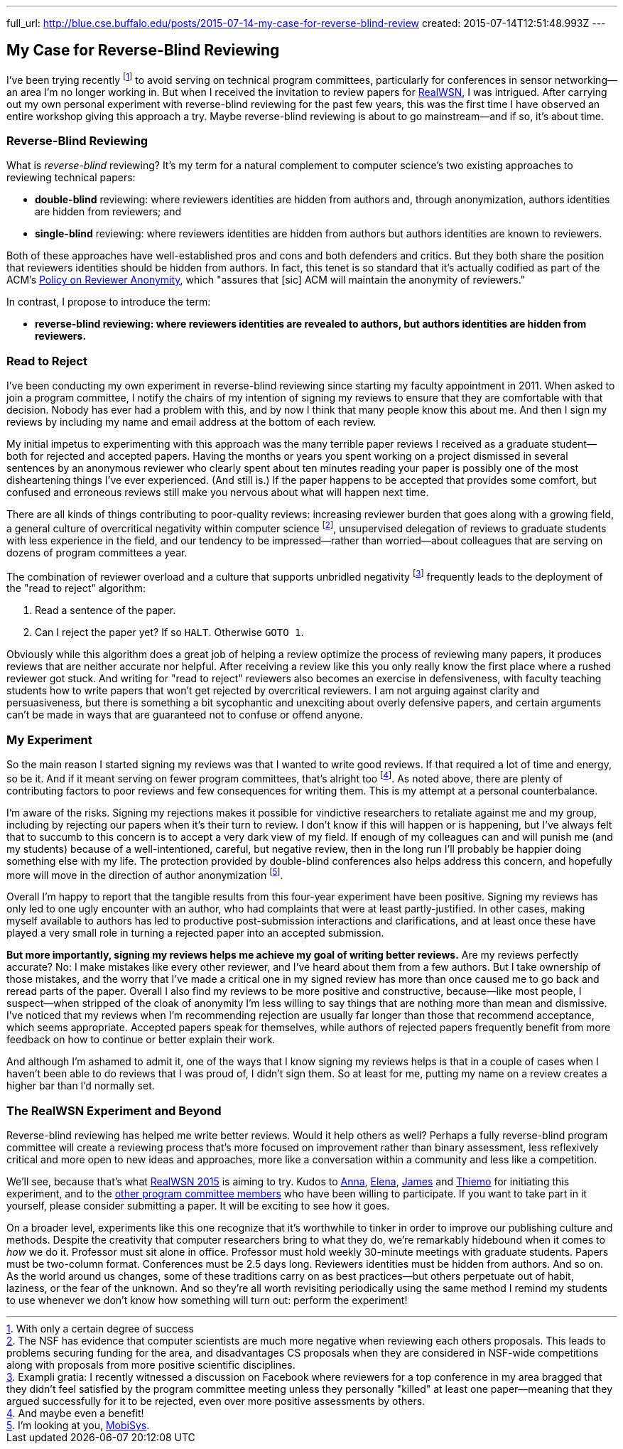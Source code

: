 ---
full_url: http://blue.cse.buffalo.edu/posts/2015-07-14-my-case-for-reverse-blind-review
created: 2015-07-14T12:51:48.993Z
---

== My Case for Reverse-Blind Reviewing

[.snippet]
--
[.lead]
I've been trying recently footnote:[With only a certain degree of success] to
avoid serving on technical program committees, particularly for conferences
in sensor networking--an area I'm no longer working in. But when I received
the invitation to review papers for
https://sites.google.com/site/realwsn2015/[RealWSN], I was intrigued. After
carrying out my own personal experiment with reverse-blind reviewing for the
past few years, this was the first time I have observed an entire workshop
giving this approach a try. [.readmore]#Maybe reverse-blind reviewing is
about to go mainstream--and if so, it's about time.#
--

=== Reverse-Blind Reviewing

What is _reverse-blind_ reviewing? It's my term for a natural complement to
computer science's two existing approaches to reviewing technical papers:

* *double-blind* reviewing: where reviewers identities are hidden from
authors and, through anonymization, authors identities are hidden from
reviewers; and
* *single-blind* reviewing: where reviewers identities are hidden from
authors but authors identities are known to reviewers.

Both of these approaches have well-established pros and cons and both
defenders and critics. But they both share the position that reviewers
identities should be hidden from authors. In fact, this tenet is so standard
that it's actually codified as part of the ACM's
http://www.acm.org/publications/policies/reviewer-anonymity/[Policy on
Reviewer Anonymity], which "assures that [sic] ACM will maintain the
anonymity of reviewers."

In contrast, I propose to introduce the term:

* *reverse-blind reviewing: where reviewers identities are revealed to
authors, but authors identities are hidden from reviewers.*

=== Read to Reject

I've been conducting my own experiment in reverse-blind reviewing since
starting my faculty appointment in 2011. When asked to join a program
committee, I notify the chairs of my intention of signing my reviews to
ensure that they are comfortable with that decision. Nobody has ever had a
problem with this, and by now I think that many people know this about me.
And then I sign my reviews by including my name and email address at the
bottom of each review.

My initial impetus to experimenting with this approach was the many terrible
paper reviews I received as a graduate student--both for rejected and
accepted papers. [.pullquote]#Having the months or years you spent working on
a project dismissed in several sentences by an anonymous reviewer who clearly
spent about ten minutes reading your paper is possibly one of the most
disheartening things I've ever experienced.# (And still is.) If the paper
happens to be accepted that provides some comfort, but confused and erroneous
reviews still make you nervous about what will happen next time.

There are all kinds of things contributing to poor-quality reviews:
increasing reviewer burden that goes along with a growing field, a general
culture of overcritical negativity within computer science footnote:[The NSF
has evidence that computer scientists are much more negative when reviewing
each others proposals. This leads to problems securing funding for the area,
and disadvantages CS proposals when they are considered in NSF-wide
competitions along with proposals from more positive scientific
disciplines.], unsupervised delegation of reviews to graduate students with
less experience in the field, and our tendency to be impressed--rather than
worried--about colleagues that are serving on dozens of program committees a
year.

The combination of reviewer overload and a culture that supports unbridled
negativity footnote:[Exampli gratia: I recently witnessed a discussion on
Facebook where reviewers for a top conference in my area bragged that they
didn't feel satisfied by the program committee meeting unless they personally
"killed" at least one paper--meaning that they argued successfully for it to
be rejected, even over more positive assessments by others.] frequently leads
to the deployment of the "read to reject" algorithm:

. Read a sentence of the paper.
. Can I reject the paper yet? If so `HALT`. Otherwise `GOTO 1`.

Obviously while this algorithm does a great job of helping a review optimize
the process of reviewing many papers, it produces reviews that are neither
accurate nor helpful. After receiving a review like this you only really know
the first place where a rushed reviewer got stuck. And writing for "read to
reject" reviewers also becomes an exercise in defensiveness, with faculty
teaching students how to write papers that won't get rejected by overcritical
reviewers. I am not arguing against clarity and persuasiveness, but there is
something a bit sycophantic and unexciting about overly defensive papers, and
certain arguments can't be made in ways that are guaranteed not to confuse or
offend anyone.

=== My Experiment

So the main reason I started signing my reviews was that I wanted to write
good reviews. If that required a lot of time and energy, so be it. And if it
meant serving on fewer program committees, that's alright too footnote:[And
maybe even a benefit!]. As noted above, there are plenty of contributing
factors to poor reviews and few consequences for writing them. This is my
attempt at a personal counterbalance.

I'm aware of the risks. Signing my rejections makes it possible for
vindictive researchers to retaliate against me and my group, including by
rejecting our papers when it's their turn to review. I don't know if this
will happen or is happening, but I've always felt that to succumb to this
concern is to accept a very dark view of my field. [.pullquote]#If enough of
my colleagues can and will punish me (and my students) because of a
well-intentioned, careful, but negative review, then in the long run I'll
probably be happier doing something else with my life.# The protection
provided by double-blind conferences also helps address this concern, and
hopefully more will move in the direction of author anonymization
footnote:[I'm looking at you, http://www.sigmobile.org/mobisys/[MobiSys].].

Overall I'm happy to report that the tangible results from this four-year
experiment have been positive. Signing my reviews has only led to one ugly
encounter with an author, who had complaints that were at least
partly-justified. In other cases, making myself available to authors has led
to productive post-submission interactions and clarifications, and at least
once these have played a very small role in turning a rejected paper into an
accepted submission.

*But more importantly, signing my reviews helps me achieve my goal of writing
better reviews.* Are my reviews perfectly accurate? No: I make mistakes like
every other reviewer, and I've heard about them from a few authors. But I
take ownership of those mistakes, and the worry that I've made a critical one
in my signed review has more than once caused me to go back and reread parts
of the paper. Overall I also find my reviews to be more positive and
constructive, because--like most people, I suspect--when stripped of the
cloak of anonymity I'm less willing to say things that are nothing more than
mean and dismissive. I've noticed that my reviews when I'm recommending
rejection are usually far longer than those that recommend acceptance, which
seems appropriate. Accepted papers speak for themselves, while authors of
rejected papers frequently benefit from more feedback on how to continue or
better explain their work.

And although I'm ashamed to admit it, one of the ways that I know signing my
reviews helps is that in a couple of cases when I haven't been able to do
reviews that I was proud of, I didn't sign them. So at least for me, putting
my name on a review creates a higher bar than I'd normally set.

=== The RealWSN Experiment and Beyond

Reverse-blind reviewing has helped me write better reviews. Would it help
others as well? Perhaps a fully reverse-blind program committee will create a
reviewing process that's more focused on improvement rather than binary
assessment, less reflexively critical and more open to new ideas and
approaches, more like a conversation within a community and less like a
competition.

We'll see, because that's what
https://sites.google.com/site/realwsn2015/home[RealWSN 2015] is aiming to
try. Kudos to https://scholar.google.ch/citations?user=aExySZkAAAAJ[Anna],
http://www.coventry.ac.uk/research-bank/research-archive/engineering/cogent-computing/about-us/our-team/professor-elena-gaura/[Elena],
http://www.coventry.ac.uk/research-bank/research-archive/engineering/cogent-computing/about-us/our-team/dr-james-brusey/[James]
and [.spelling_exception]#https://www.sics.se/people/thiemo-voigt[Thiemo]#
for initiating this experiment, and to the
https://sites.google.com/site/realwsn2015/technical-program-committee[other
program committee members] who have been willing to participate. If you want
to take part in it yourself, please consider submitting a paper. It will be
exciting to see how it goes.

On a broader level, experiments like this one recognize that it's worthwhile
to tinker in order to improve our publishing culture and methods. Despite the
creativity that computer researchers bring to what they do, we're remarkably
hidebound when it comes to _how_ we do it. Professor must sit alone in
office. Professor must hold weekly 30-minute meetings with graduate students.
Papers must be two-column format. Conferences must be 2.5 days long.
Reviewers identities must be hidden from authors. And so on. As the world
around us changes, some of these traditions carry on as best practices--but
others perpetuate out of habit, laziness, or the fear of the unknown. And so
they're all worth revisiting periodically using the same method I remind my
students to use whenever we don't know how something will turn out: perform
the experiment!
